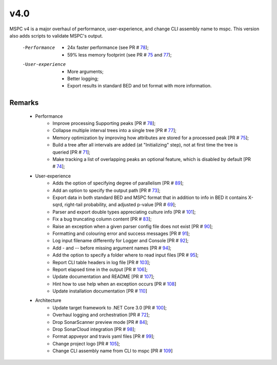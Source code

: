 ===== 
v4.0 
=====

MSPC v4 is a major overhaul of performance, user-experience, and change CLI assembly name to mspc.
This version also adds scripts to validate MSPC's output. 

 -Performance
  - 24x faster performance (see PR # 78_);
  - 59% less memory footprint (see PR # 75_ and 77_);

 -User-experience
  - More arguments;
  - Better logging; 
  - Export results in standard BED and txt format with more information.

Remarks
------------

 - Performance
    - Improve processing Supporting peaks [PR # 78_];
    - Collapse multiple interval trees into a single tree [PR # 77_];
    - Memory optimization by improving how attributes are stored for a processed peak [PR # 75_];
    - Build a tree after all intervals are added (at "Initializing" step), not at first time the tree is queried [PR # 71_];
    - Make tracking a list of overlapping peaks an optional feature, which is disabled by default [PR # 74_];

 - User-experience
    - Adds the option of specifying degree of parallelism [PR # 89_];
    - Add an option to specify the output path [PR # 73_];
    - Export data in both standard BED and MSPC format that in addition to info in BED it contains X-sqrd, right-tail probability, and adjusted p-value [PR # 69_];
    - Parser and export double types appreciating culture info [PR # 101_];
    - Fix a bug truncating column content [PR # 83_];
    - Raise an exception when a given parser config file does not exist [PR # 90_];
    - Formatting and colouring error and success messages [PR # 91_];
    - Log input filename differently for Logger and Console [PR # 92_];
    - Add `-` and `--` before missing argument names [PR # 94_];
    - Add the option to specify a folder where to read input files [PR # 95_];
    - Report CLI table headers in log file [PR # 103_];
    - Report elapsed time in the output [PR # 106_];
    - Update documentation and README [PR # 107_];
    - Hint how to use help when an exception occurs [PR # 108_]
    - Update installation documentation [PR # 110_]

 - Architecture
    - Update target framework to .NET Core 3.0 [PR # 100_];
    - Overhaul logging and orchestration [PR # 72_];
    - Drop SonarScanner preview mode [PR # 84_];
    - Drop SonarCloud integration [PR # 98_];
    - Format appveyor and travis yaml files [PR # 99_];
    - Change project logo [PR # 105_];
    - Change CLI assembly name from CLI to mspc [PR # 109_]






.. _75: https://github.com/Genometric/MSPC/pull/75
.. _77: https://github.com/Genometric/MSPC/pull/77
.. _78: https://github.com/Genometric/MSPC/pull/78
.. _69: https://github.com/Genometric/MSPC/pull/69
.. _71: https://github.com/Genometric/MSPC/pull/71
.. _73: https://github.com/Genometric/MSPC/pull/73
.. _72: https://github.com/Genometric/MSPC/pull/72
.. _74: https://github.com/Genometric/MSPC/pull/74
.. _84: https://github.com/Genometric/MSPC/pull/84
.. _83: https://github.com/Genometric/MSPC/pull/83
.. _89: https://github.com/Genometric/MSPC/pull/89
.. _90: https://github.com/Genometric/MSPC/pull/90
.. _91: https://github.com/Genometric/MSPC/pull/91
.. _92: https://github.com/Genometric/MSPC/pull/92
.. _94: https://github.com/Genometric/MSPC/pull/94
.. _95: https://github.com/Genometric/MSPC/pull/95
.. _98: https://github.com/Genometric/MSPC/pull/98
.. _99: https://github.com/Genometric/MSPC/pull/99
.. _100: https://github.com/Genometric/MSPC/pull/100
.. _101: https://github.com/Genometric/MSPC/pull/101
.. _103: https://github.com/Genometric/MSPC/pull/103
.. _105: https://github.com/Genometric/MSPC/pull/105
.. _106: https://github.com/Genometric/MSPC/pull/106
.. _107: https://github.com/Genometric/MSPC/pull/107
.. _108: https://github.com/Genometric/MSPC/pull/108
.. _109: https://github.com/Genometric/MSPC/pull/109
.. _110: https://github.com/Genometric/MSPC/pull/110

